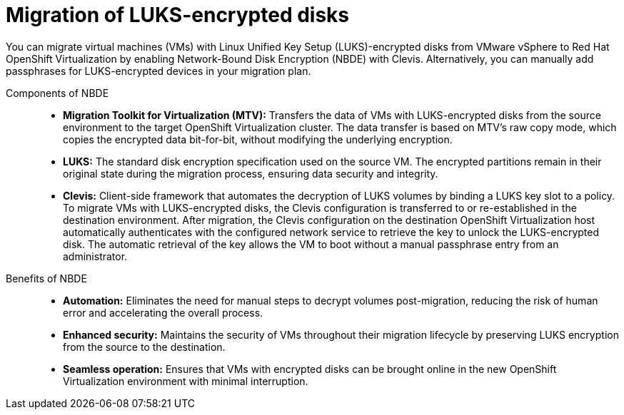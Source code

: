 // Module included in the following assemblies:
//
// assembly_planning-migration-vmware.adoc

:_mod-docs-content-type: CONCEPT
[id="con_migration-of-luks-encrypted-disks_{context}"]

= Migration of LUKS-encrypted disks

[role="_abstract"]
You can migrate virtual machines (VMs) with Linux Unified Key Setup (LUKS)-encrypted disks from VMware vSphere to Red Hat OpenShift Virtualization by enabling Network-Bound Disk Encryption (NBDE) with Clevis. Alternatively, you can manually add passphrases for LUKS-encrypted devices in your migration plan. 

Components of NBDE::

* *Migration Toolkit for Virtualization (MTV):* Transfers the data of VMs with LUKS-encrypted disks from the source environment to the target OpenShift Virtualization cluster. The data transfer is based on MTV's raw copy mode, which copies the encrypted data bit-for-bit, without modifying the underlying encryption.
* *LUKS:* The standard disk encryption specification used on the source VM. The encrypted partitions remain in their original state during the migration process, ensuring data security and integrity.
* *Clevis:* Client-side framework that automates the decryption of LUKS volumes by binding a LUKS key slot to a policy. To migrate VMs with LUKS-encrypted disks, the Clevis configuration is transferred to or re-established in the destination environment. After migration, the Clevis configuration on the destination OpenShift Virtualization host automatically authenticates with the configured network service to retrieve the key to unlock the LUKS-encrypted disk. The automatic retrieval of the key allows the VM to boot without a manual passphrase entry from an administrator.

Benefits of NBDE::

* *Automation:* Eliminates the need for manual steps to decrypt volumes post-migration, reducing the risk of human error and accelerating the overall process.
* *Enhanced security:* Maintains the security of VMs throughout their migration lifecycle by preserving LUKS encryption from the source to the destination.
* *Seamless operation:* Ensures that VMs with encrypted disks can be brought online in the new OpenShift Virtualization environment with minimal interruption.


